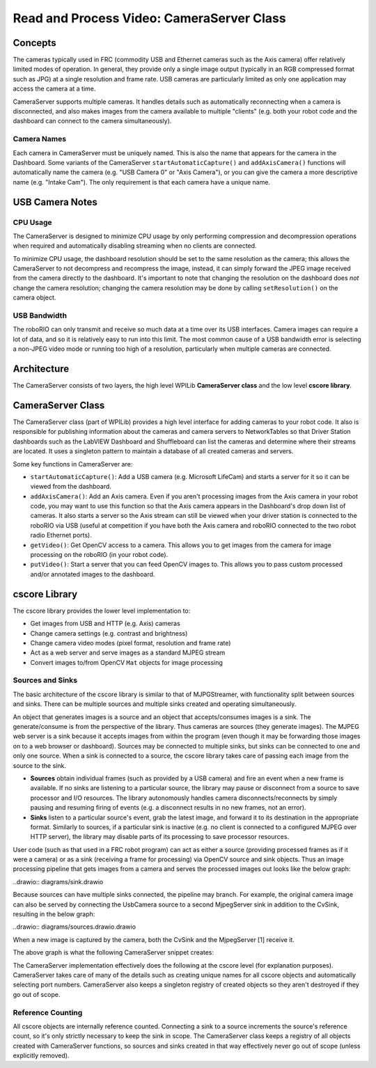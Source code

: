 Read and Process Video: CameraServer Class
==========================================

Concepts
--------

The cameras typically used in FRC (commodity USB and Ethernet cameras such as the Axis camera) offer relatively limited modes of operation. In general, they provide only a single image output (typically in an RGB compressed format such as JPG) at a single resolution and frame rate. USB cameras are particularly limited as only one application may access the camera at a time.

CameraServer supports multiple cameras. It handles details such as automatically reconnecting when a camera is disconnected, and also makes images from the camera available to multiple "clients" (e.g. both your robot code and the dashboard can connect to the camera simultaneously).

Camera Names
^^^^^^^^^^^^

Each camera in CameraServer must be uniquely named. This is also the name that appears for the camera in the Dashboard. Some variants of the CameraServer ``startAutomaticCapture()`` and ``addAxisCamera()`` functions will automatically name the camera (e.g. "USB Camera 0" or "Axis Camera"), or you can give the camera a more descriptive name (e.g. "Intake Cam"). The only requirement is that each camera have a unique name.

USB Camera Notes
----------------

CPU Usage
^^^^^^^^^

The CameraServer is designed to minimize CPU usage by only performing compression and decompression operations when required and automatically disabling streaming when no clients are connected.

To minimize CPU usage, the dashboard resolution should be set to the same resolution as the camera; this allows the CameraServer to not decompress and recompress the image, instead, it can simply forward the JPEG image received from the camera directly to the dashboard. It's important to note that changing the resolution on the dashboard does *not* change the camera resolution; changing the camera resolution may be done by calling ``setResolution()`` on the camera object.

USB Bandwidth
^^^^^^^^^^^^^

The roboRIO can only transmit and receive so much data at a time over its USB interfaces. Camera images can require a lot of data, and so it is relatively easy to run into this limit. The most common cause of a USB bandwidth error is selecting a non-JPEG video mode or running too high of a resolution, particularly when multiple cameras are connected.

Architecture
------------

The CameraServer consists of two layers, the high level WPILib **CameraServer class** and the low level **cscore library**.

CameraServer Class
------------------

The CameraServer class (part of WPILib) provides a high level interface for adding cameras to your robot code. It also is responsible for publishing information about the cameras and camera servers to NetworkTables so that Driver Station dashboards such as the LabVIEW Dashboard and Shuffleboard can list the cameras and determine where their streams are located. It uses a singleton pattern to maintain a database of all created cameras and servers.

Some key functions in CameraServer are:

- ``startAutomaticCapture()``: Add a USB camera (e.g. Microsoft LifeCam) and starts a server for it so it can be viewed from the dashboard.
- ``addAxisCamera()``: Add an Axis camera. Even if you aren't processing images from the Axis camera in your robot code, you may want to use this function so that the Axis camera appears in the Dashboard's drop down list of cameras. It also starts a server so the Axis stream can still be viewed when your driver station is connected to the roboRIO via USB (useful at competition if you have both the Axis camera and roboRIO connected to the two robot radio Ethernet ports).
- ``getVideo()``: Get OpenCV access to a camera. This allows you to get images from the camera for image processing on the roboRIO (in your robot code).
- ``putVideo()``: Start a server that you can feed OpenCV images to. This allows you to pass custom processed and/or annotated images to the dashboard.

cscore Library
--------------

The cscore library provides the lower level implementation to:

- Get images from USB and HTTP (e.g. Axis) cameras
- Change camera settings (e.g. contrast and brightness)
- Change camera video modes (pixel format, resolution and frame rate)
- Act as a web server and serve images as a standard MJPEG stream
- Convert images to/from OpenCV ``Mat`` objects for image processing

Sources and Sinks
^^^^^^^^^^^^^^^^^

The basic architecture of the cscore library is similar to that of MJPGStreamer, with functionality split between sources and sinks. There can be multiple sources and multiple sinks created and operating simultaneously.

An object that generates images is a source and an object that accepts/consumes images is a sink. The generate/consume is from the perspective of the library. Thus cameras are sources (they generate images). The MJPEG web server is a sink because it accepts images from within the program (even though it may be forwarding those images on to a web browser or dashboard). Sources may be connected to multiple sinks, but sinks can be connected to one and only one source. When a sink is connected to a source, the cscore library takes care of passing each image from the source to the sink.

- **Sources** obtain individual frames (such as provided by a USB camera) and fire an event when a new frame is available. If no sinks are listening to a particular source, the library may pause or disconnect from a source to save processor and I/O resources. The library autonomously handles camera disconnects/reconnects by simply pausing and resuming firing of events (e.g. a disconnect results in no new frames, not an error).
- **Sinks** listen to a particular source's event, grab the latest image, and forward it to its destination in the appropriate format. Similarly to sources, if a particular sink is inactive (e.g. no client is connected to a configured MJPEG over HTTP server), the library may disable parts of its processing to save processor resources.

User code (such as that used in a FRC robot program) can act as either a source (providing processed frames as if it were a camera) or as a sink (receiving a frame for processing) via OpenCV source and sink objects. Thus an image processing pipeline that gets images from a camera and serves the processed images out looks like the below graph:

..drawio:: diagrams/sink.drawio

Because sources can have multiple sinks connected, the pipeline may branch. For example, the original camera image can also be served by connecting the UsbCamera source to a second MjpegServer sink in addition to the CvSink, resulting in the below graph:

..drawio:: diagrams/sources.drawio.drawio

When a new image is captured by the camera, both the CvSink and the MjpegServer [1] receive it.

The above graph is what the following CameraServer snippet creates:

.. tabs::

    .. code-tab:: java

        import edu.wpi.first.cameraserver.CameraServer;
        import edu.wpi.cscore.CvSink;
        import edu.wpi.cscore.CvSource;

        // Creates UsbCamera and MjpegServer [1] and connects them
        CameraServer.getInstance().startAutomaticCapture();

        // Creates the CvSink and connects it to the UsbCamera
        CvSink cvSink = CameraServer.getInstance().getVideo();

        // Creates the CvSource and MjpegServer [2] and connects them
        CvSource outputStream = CameraServer.getInstance().putVideo("Blur", 640, 480);

    .. code-tab:: c++

        #include "cameraserver/CameraServer.h"

        // Creates UsbCamera and MjpegServer [1] and connects them
        frc::CameraServer::GetInstance().StartAutomaticCapture();

        // Creates the CvSink and connects it to the UsbCamera
        cs::CvSink cvSink = frc::CameraServer::GetInstance().GetVideo();

        // Creates the CvSource and MjpegServer [2] and connects them
        cs::CvSource outputStream = frc::CameraServer::GetInstance().PutVideo("Blur", 640, 480);

The CameraServer implementation effectively does the following at the cscore level (for explanation purposes). CameraServer takes care of many of the details such as creating unique names for all cscore objects and automatically selecting port numbers. CameraServer also keeps a singleton registry of created objects so they aren't destroyed if they go out of scope.

.. tabs::

    .. code-tab:: java

        import edu.wpi.cscore.CvSink;
        import edu.wpi.cscore.CvSource;
        import edu.wpi.cscore.MjpegServer;
        import edu.wpi.cscore.UsbCamera;

        // Creates UsbCamera and MjpegServer [1] and connects them
        UsbCamera usbCamera = new UsbCamera("USB Camera 0", 0);
        MjpegServer mjpegServer1 = new MjpegServer("serve_USB Camera 0", 1181);
        mjpegServer1.setSource(usbCamera);

        // Creates the CvSink and connects it to the UsbCamera
        CvSink cvSink = new CvSink("opencv_USB Camera 0");
        cvSink.setSource(usbCamera);

        // Creates the CvSource and MjpegServer [2] and connects them
        CvSource outputStream = new CvSource("Blur", PixelFormat.kMJPEG, 640, 480, 30);
        MjpegServer mjpegServer2 = new MjpegServer("serve_Blur", 1182);
        mjpegServer2.setSource(outputStream);

    .. code-tab:: c++

        #include "cscore_oo.h"

        // Creates UsbCamera and MjpegServer [1] and connects them
        cs::UsbCamera usbCamera("USB Camera 0", 0);
        cs::MjpegServer mjpegServer1("serve_USB Camera 0", 1181);
        mjpegServer1.SetSource(usbCamera);

        // Creates the CvSink and connects it to the UsbCamera
        cs::CvSink cvSink("opencv_USB Camera 0");
        cvSink.SetSource(usbCamera);

        // Creates the CvSource and MjpegServer [2] and connects them
        cs::CvSource outputStream("Blur", cs::PixelFormat::kMJPEG, 640, 480, 30);
        cs::MjpegServer mjpegServer2("serve_Blur", 1182);
        mjpegServer2.SetSource(outputStream);

Reference Counting
^^^^^^^^^^^^^^^^^^

All cscore objects are internally reference counted. Connecting a sink to a source increments the source's reference count, so it's only strictly necessary to keep the sink in scope. The CameraServer class keeps a registry of all objects created with CameraServer functions, so sources and sinks created in that way effectively never go out of scope (unless explicitly removed).
